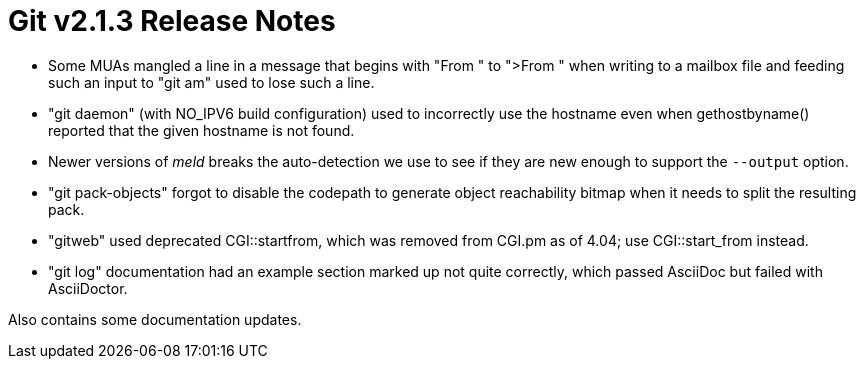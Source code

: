 Git v2.1.3 Release Notes
========================

 * Some MUAs mangled a line in a message that begins with "From " to
   ">From " when writing to a mailbox file and feeding such an input to
   "git am" used to lose such a line.

 * "git daemon" (with NO_IPV6 build configuration) used to incorrectly
   use the hostname even when gethostbyname() reported that the given
   hostname is not found.

 * Newer versions of 'meld' breaks the auto-detection we use to see if
   they are new enough to support the `--output` option.

 * "git pack-objects" forgot to disable the codepath to generate
   object reachability bitmap when it needs to split the resulting
   pack.

 * "gitweb" used deprecated CGI::startfrom, which was removed from
   CGI.pm as of 4.04; use CGI::start_from instead.

 * "git log" documentation had an example section marked up not
   quite correctly, which passed AsciiDoc but failed with
   AsciiDoctor.

Also contains some documentation updates.
